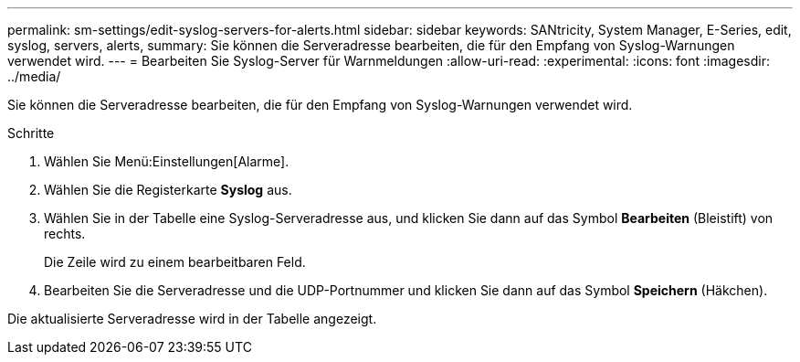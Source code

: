 ---
permalink: sm-settings/edit-syslog-servers-for-alerts.html 
sidebar: sidebar 
keywords: SANtricity, System Manager, E-Series, edit, syslog, servers, alerts, 
summary: Sie können die Serveradresse bearbeiten, die für den Empfang von Syslog-Warnungen verwendet wird. 
---
= Bearbeiten Sie Syslog-Server für Warnmeldungen
:allow-uri-read: 
:experimental: 
:icons: font
:imagesdir: ../media/


[role="lead"]
Sie können die Serveradresse bearbeiten, die für den Empfang von Syslog-Warnungen verwendet wird.

.Schritte
. Wählen Sie Menü:Einstellungen[Alarme].
. Wählen Sie die Registerkarte *Syslog* aus.
. Wählen Sie in der Tabelle eine Syslog-Serveradresse aus, und klicken Sie dann auf das Symbol *Bearbeiten* (Bleistift) von rechts.
+
Die Zeile wird zu einem bearbeitbaren Feld.

. Bearbeiten Sie die Serveradresse und die UDP-Portnummer und klicken Sie dann auf das Symbol *Speichern* (Häkchen).


Die aktualisierte Serveradresse wird in der Tabelle angezeigt.
